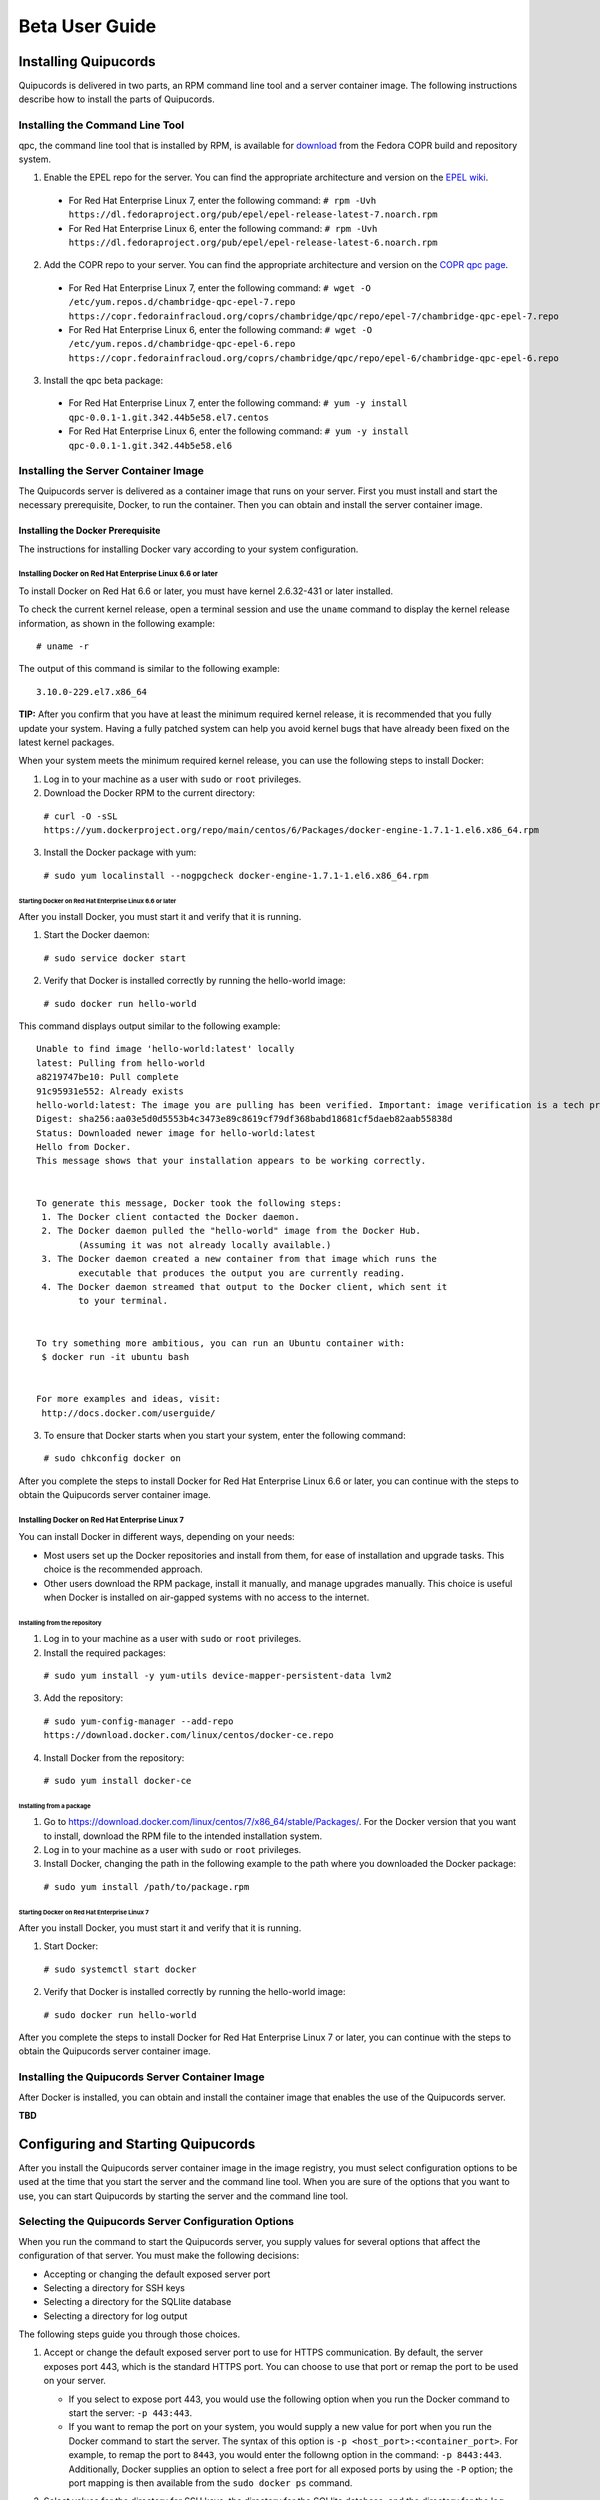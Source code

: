 Beta User Guide
===============

Installing Quipucords
---------------------
Quipucords is delivered in two parts, an RPM command line tool and a server container image. The following instructions describe how to install the parts of Quipucords.

Installing the Command Line Tool
^^^^^^^^^^^^^^^^^^^^^^^^^^^^^^^^
qpc, the command line tool that is installed by RPM, is available for `download <https://copr.fedorainfracloud.org/coprs/chambridge/qpc/>`_ from the Fedora COPR build and repository system.

1. Enable the EPEL repo for the server. You can find the appropriate architecture and version on the `EPEL wiki <https://fedoraproject.org/wiki/EPEL>`_.

  - For Red Hat Enterprise Linux 7, enter the following command:
    ``# rpm -Uvh https://dl.fedoraproject.org/pub/epel/epel-release-latest-7.noarch.rpm``

  - For Red Hat Enterprise Linux 6, enter the following command:
    ``# rpm -Uvh https://dl.fedoraproject.org/pub/epel/epel-release-latest-6.noarch.rpm``

2. Add the COPR repo to your server. You can find the appropriate architecture and version on the `COPR qpc page <https://copr.fedorainfracloud.org/coprs/chambridge/qpc/>`_.


  - For Red Hat Enterprise Linux 7, enter the following command:
    ``# wget -O /etc/yum.repos.d/chambridge-qpc-epel-7.repo https://copr.fedorainfracloud.org/coprs/chambridge/qpc/repo/epel-7/chambridge-qpc-epel-7.repo``

  - For Red Hat Enterprise Linux 6, enter the following command:
    ``# wget -O /etc/yum.repos.d/chambridge-qpc-epel-6.repo https://copr.fedorainfracloud.org/coprs/chambridge/qpc/repo/epel-6/chambridge-qpc-epel-6.repo``

3. Install the qpc beta package:

  - For Red Hat Enterprise Linux 7, enter the following command:
    ``# yum -y install qpc-0.0.1-1.git.342.44b5e58.el7.centos``

  - For Red Hat Enterprise Linux 6, enter the following command:
    ``# yum -y install qpc-0.0.1-1.git.342.44b5e58.el6``

Installing the Server Container Image
^^^^^^^^^^^^^^^^^^^^^^^^^^^^^^^^^^^^^
The Quipucords server is delivered as a container image that runs on your server. First you must install and start the necessary prerequisite, Docker, to run the container. Then you can obtain and install the server container image.

Installing the Docker Prerequisite
""""""""""""""""""""""""""""""""""
The instructions for installing Docker vary according to your system configuration.

Installing Docker on Red Hat Enterprise Linux 6.6 or later
~~~~~~~~~~~~~~~~~~~~~~~~~~~~~~~~~~~~~~~~~~~~~~~~~~~~~~~~~~
To install Docker on Red Hat 6.6 or later, you must have kernel 2.6.32-431 or later installed.

To check the current kernel release, open a terminal session and use the ``uname`` command to display the kernel release information, as shown in the following example::

  # uname -r

The output of this command is similar to the following example::

  3.10.0-229.el7.x86_64

**TIP:** After you confirm that you have at least the minimum required kernel release, it is recommended that you fully update your system. Having a fully patched system can help you avoid kernel bugs that have already been fixed on the latest kernel packages.

When your system meets the minimum required kernel release, you can use the following steps to install Docker:

1. Log in to your machine as a user with ``sudo`` or ``root`` privileges.

2. Download the Docker RPM to the current directory:

  ``# curl -O -sSL https://yum.dockerproject.org/repo/main/centos/6/Packages/docker-engine-1.7.1-1.el6.x86_64.rpm``

3. Install the Docker package with yum:

  ``# sudo yum localinstall --nogpgcheck docker-engine-1.7.1-1.el6.x86_64.rpm``


Starting Docker on Red Hat Enterprise Linux 6.6 or later
++++++++++++++++++++++++++++++++++++++++++++++++++++++++
After you install Docker, you must start it and verify that it is running.

1. Start the Docker daemon:

  ``# sudo service docker start``

2. Verify that Docker is installed correctly by running the hello-world image:

  ``# sudo docker run hello-world``

This command displays output similar to the following example::

  Unable to find image 'hello-world:latest' locally
  latest: Pulling from hello-world
  a8219747be10: Pull complete
  91c95931e552: Already exists
  hello-world:latest: The image you are pulling has been verified. Important: image verification is a tech preview feature and should not be relied on to provide security.
  Digest: sha256:aa03e5d0d5553b4c3473e89c8619cf79df368babd18681cf5daeb82aab55838d
  Status: Downloaded newer image for hello-world:latest
  Hello from Docker.
  This message shows that your installation appears to be working correctly.


  To generate this message, Docker took the following steps:
   1. The Docker client contacted the Docker daemon.
   2. The Docker daemon pulled the "hello-world" image from the Docker Hub.
          (Assuming it was not already locally available.)
   3. The Docker daemon created a new container from that image which runs the
          executable that produces the output you are currently reading.
   4. The Docker daemon streamed that output to the Docker client, which sent it
          to your terminal.


  To try something more ambitious, you can run an Ubuntu container with:
   $ docker run -it ubuntu bash


  For more examples and ideas, visit:
   http://docs.docker.com/userguide/

3. To ensure that Docker starts when you start your system, enter the following command:

  ``# sudo chkconfig docker on``

After you complete the steps to install Docker for Red Hat Enterprise Linux 6.6 or later, you can continue with the steps to obtain the Quipucords server container image.

Installing Docker on Red Hat Enterprise Linux 7
~~~~~~~~~~~~~~~~~~~~~~~~~~~~~~~~~~~~~~~~~~~~~~~
You can install Docker in different ways, depending on your needs:

- Most users set up the Docker repositories and install from them, for ease of installation and upgrade tasks. This choice is the recommended approach.

- Other users download the RPM package, install it manually, and manage upgrades manually. This choice is useful when Docker is installed on air-gapped systems with no access to the internet.

Installing from the repository
++++++++++++++++++++++++++++++
1. Log in to your machine as a user with ``sudo`` or ``root`` privileges.

2. Install the required packages:

  ``# sudo yum install -y yum-utils device-mapper-persistent-data lvm2``

3. Add the repository:

  ``# sudo yum-config-manager --add-repo https://download.docker.com/linux/centos/docker-ce.repo``

4. Install Docker from the repository:

  ``# sudo yum install docker-ce``

Installing from a package
+++++++++++++++++++++++++
1. Go to https://download.docker.com/linux/centos/7/x86_64/stable/Packages/. For the Docker version that you want to install, download the RPM file to the intended installation system.

2. Log in to your machine as a user with ``sudo`` or ``root`` privileges.

3. Install Docker, changing the path in the following example to the path where you downloaded the Docker package:

 ``# sudo yum install /path/to/package.rpm``

Starting Docker on Red Hat Enterprise Linux 7
+++++++++++++++++++++++++++++++++++++++++++++
After you install Docker, you must start it and verify that it is running.

1. Start Docker:

  ``# sudo systemctl start docker``

2. Verify that Docker is installed correctly by running the hello-world image:

  ``# sudo docker run hello-world``

After you complete the steps to install Docker for Red Hat Enterprise Linux 7 or later, you can continue with the steps to obtain the Quipucords server container image.

Installing the Quipucords Server Container Image
^^^^^^^^^^^^^^^^^^^^^^^^^^^^^^^^^^^^^^^^^^^^^^^^
After Docker is installed, you can obtain and install the container image that enables the use of the Quipucords server.

**TBD**


Configuring and Starting Quipucords
-----------------------------------
After you install the Quipucords server container image in the image registry, you must select configuration options to be used at the time that you start the server and the command line tool. When you are sure of the options that you want to use, you can start Quipucords by starting the server and the command line tool.

Selecting the Quipucords Server Configuration Options
^^^^^^^^^^^^^^^^^^^^^^^^^^^^^^^^^^^^^^^^^^^^^^^^^^^^^
When you run the command to start the Quipucords server, you supply values for several options that affect the configuration of that server. You must make the following decisions:

- Accepting or changing the default exposed server port
- Selecting a directory for SSH keys
- Selecting a directory for the SQLlite database
- Selecting a directory for log output

The following steps guide you through those choices.

1. Accept or change the default exposed server port to use for HTTPS communication. By default, the server exposes port 443, which is the standard HTTPS port. You can choose to use that port or remap the port to be used on your server.

   - If you select to expose port 443, you would use the following option when you run the Docker command to start the server: ``-p 443:443``.
   - If you want to remap the port on your system, you would supply a new value for port when you run the Docker command to start the server. The syntax of this option is  ``-p <host_port>:<container_port>``. For example, to remap the port to ``8443``, you would enter the followng option in the command: ``-p 8443:443``. Additionally, Docker supplies an option to select a free port for all exposed ports by using the ``-P`` option; the port mapping is then available from the ``sudo docker ps`` command.

2. Select values for the directory for SSH keys, the directory for the SQLlite database, and the directory for the log output. The most efficient way to configure these options is to create a home directory for the Quipucords server and then use that home directory for each of thse three options.

   \a. Create the home directory. The following example command creates the home directory  ``~/quipucords``:

    ``# mkdir -p ~/quipucords``

   \b. Change to that home directory. For example:

    ``# cd ~/quipucords``

   \c. Create subdirectories to house the SSH keys, (``~/quipucords/sshkeys``), database (``~/quipucords/data``), and log output (``~/quipucords/log``). For example::

      # mkdir sshkeys
       # mkdir data
       # mkdir log

Starting the Quipucords Server
^^^^^^^^^^^^^^^^^^^^^^^^^^^^^^
After you make the decisions on the configuration options for the server, you can start the Quipucords server.

If your system does not have SELinux enabled, you can start the Quipucords server with the following Docker command::

  # sudo docker run --name quipucords -d -p 443:443 -v ~/quipucords/sshkeys:/sshkeys -v ~/quipucords/data:/var/data -v ~/quipucords/log:/var/log -i quipucords:latest

If your system does have SELinux enabled, you must append ``:z`` to each volume as follows::
  
  # sudo docker run --name quipucords -d -p 443:443 -v ~/quipucords/sshkeys:/sshkeys:z -v ~/quipucords/data:/var/data:z -v ~/quipucords/log:/var/log:z -i quipucords:latest

These commands start the server on port ``443`` and map the ``sshkeys``, ``data``, and ``log`` directories to the ``~/quipucords`` home directory for the server.

To view the status of the server after it is running, enter the following command::

  docker ps

Changing the Default Password for the Quipucords Server
^^^^^^^^^^^^^^^^^^^^^^^^^^^^^^^^^^^^^^^^^^^^^^^^^^^^^^^
The Quipucords server has a default administrator user with a default user name of ``admin`` and a default password of ``pass``. To ensure the security of your Quipucords server, it is recommended that you change the default password to a different password.

To change the default password for the Quipucords server, use the following steps:

1. In a browser window, enter the URL to the Quipucords server. When you enter the URL to the Quipucords server, the browser loads a web page that shows an administrative login dialog box.

   - If the browser window is running on the same system as the server and you used the default port of ``443`` for the server, the URL is ``https://localhost/admin``.
   - If the browser window is running on a remote system, or if it is on the same system but you changed the default HTTPS port, enter the URL in the following format: ``https://ip_address:port/admin``. For example, if the IP address for the server is 192.0.2.0 and the port is remapped to ``8443``, you would enter ``https://192.0.2.0:8443/admin`` in the browser window.

2. In the resulting web page with the Quipucords administrative login dialog box, enter the default user name ``admin`` and the default password ``pass`` to log in to the Quipucords server.

3. Click **Change password** to enter a new password for the Quipucords server. Record the new password in an enterprise password management solution or other password management tool, as determined by the best practices for your organization.

**TIP:** You can also enter the local or remote URL (as applicable) for the Quipucords server in a browser window to verify that the Quipucords server is responding.

Configuring the qpc Command Line Tool Connection
^^^^^^^^^^^^^^^^^^^^^^^^^^^^^^^^^^^^^^^^^^^^^^^^
After the Quipucords server is running, you can configure the qpc command line tool to work with the server. The ``qpc server config`` command configures the connection between the qpc command line tool and the Quipucords server.

The ``qpc server config`` command takes the following options:

- The ``--host`` option is required. If you are using the qpc command line tool on the same system where the server is running, you can supply the loopback address ``127.0.0.1`` as the value. Otherwise, supply the IP address for your Quipucords server.
- The ``--port`` option is optional. The default value for this option is ``443``. If you decided to remap the Quipucords default exposed server port to another port, the port option is required. You must supply the remapped value in the command. to the port option (i.e. ``--port 8443``).

For example, if you are configuring the command line tool on the same system as the server and the server uses the default exposed server port, you would enter the following command to configure the qpc command line tool:

  ``# qpc server config --host 127.0.0.1``

However, if you are configuring the command line tool on a system that is remote from the server, the Quipucords server is running on the IP address 192.0.2.0, and the port is remapped to 8443, you would enter the following command to configure the qpc command line tool:

  ``# qpc server config --host 192.0.2.0 --port 8443``

Logging in to and Logging out of the qpc Command Line Interface
^^^^^^^^^^^^^^^^^^^^^^^^^^^^^^^^^^^^^^^^^^^^^^^^^^^^^^^^^^^^^^^
After the connection between the qpc command line tool and the Quipcords server is configured on the system where you want to use the qpc command line interface, you can log in to the interface and begin using it to run qpc commands.

To log in to the qpc command line interface, enter the following command:

  ``# qpc server login``

The ``qpc server login`` command retrieves a token that is used for authentication with subsequent command line interface commands. That token is removed when you log out of the server. To log out of the server, enter the following command:

``qpc server logout``

Getting Started with Quipucords
-------------------------------
You use the capabilities of Quipucords to inspect and gather information on your IT infrastructure. The following information describes how you use the qpc command line interface to complete common Quipucords tasks.

Quipucords requires the configuration of two basic structures to manage the inspection process. A *credential* contains the access credentials, such as the username and password or SSH key of the user, with sufficient authority to run the inspection process on a particular source. A *source* defines the entity or entities to be inspected, such as a host, subnet, network, or systems management solution such as vCenter Server or Satellite. When you create a source, you also include one or more of the configured credentials to use to access the individual entities in the source during the inspection process.

You can save multiple credentials and sources to use with Quipucords in various combinations as you run inspection processes, or *scans*. When you have completed a scan, you can access the collection of *facts* in the output as a *report* to review the results.

Creating credentials and sources for the different source types
^^^^^^^^^^^^^^^^^^^^^^^^^^^^^^^^^^^^^^^^^^^^^^^^^^^^^^^^^^^^^^^
The type of source that you are going to inspect determines the type of data that is required for credential and source configuration. Quipucords currently supports the following source types:

- Network
- vCenter Server
- Satellite

Network sources are composed of one or more host names, one or more IP addresses, IP ranges, or a combination of these. vCenter Server and Satellite sources are both created with the IP address or host name of that system management solution server. The source creation command references one or more credentials. Typically, a Network source might include multiple credentials because it is expected that many credentials would be needed to access a broad IP range. Conversely, a vCenter Server or  Satellite source would typically use a single credential to access a particular system management solution server.

The following scenarios provide examples of how you would create a network source, vCenter Server source, or Satellite source and the credentials required for each.

Creating a Network Source
"""""""""""""""""""""""""
To create a network source, use the following steps:

1. Create at least one network credential with root-level access:

   ``# qpc cred add --type network --name cred_name --username root_name [--sshkeyfile key_file] [--password]``

   If you did not use the ``sshkeyfile`` option to provide an SSH key for the username value, enter the password of the user with root-level access at the connection password prompt.
   
   If you want to use SSH keyfiles in the credential, you must copy the keys into the directory that you mapped to ``/sshkeys`` during Quipucords server configuration. In the example information for that procedure, that directory is ``~/quipucords/sshkeys``. The server references these files locally, so refer to the keys as if they are in the ``/sshkeys`` directory from the qpc command.

   For example, for a network credential where the ``/sshkeys`` directory for the server is mapped to ``~/quipucords/sshkeys``, the credential name is ``roothost1``, the user with root-level access is ``root``, and the SSH key for the user is in the ``~/.ssh/id_rsa`` file, you would enter the following commands:

   ``# cp ~/.ssh/id_rsa ~/quipucords/sshkeys   
     # qpc cred add --type network --name roothost1 --username root --sshkeyfile /sshkeys/id_rsa``

   qpc also supports privilege escalation with the ``become-method``, ``become-user``, and ``become-password`` options to create a network credential for a user to obtain root-level access. You can use the ``become-*`` options with either the ``sshkeyfile`` or the ``password`` option.

   For example, for a network credential where the credential name is ``sudouser1``, the user with root-level access is ``sysadmin``, and the access is obtained through the password option, you would enter the following command:

   ``# qpc cred add --type network --name sudouser1 --username sysadmin --password --become-password``

   After you enter this command, you are prompted to enter two passwords. First, you would enter the connection password for the ``username`` user, and then you would enter the password for the ``become-method``, which is the ``sudo`` command by default.

2. Create at least one network source that specifies one or more network identifiers, such as a host name or host names, an IP address, a list of IP addresses, or an IP range, and one or more network credentials to be used for the scan:

   ``# qpc source add --type network --name source_name --hosts host_name_or_file --cred cred_name``

   For example, for a network source where the source name is ``mynetwork``, the network to be scanned is the ``192.0.2.0/24`` subnet, and the network credentials that are used to run the scan are ``roothost1`` and ``roothost2``, you would enter the following command:

   ``# qpc source add --type network --name mynetwork --hosts 192.0.2.[1:254] --cred roothost1 roothost2``

   You can also use a file to pass in the network identifiers. If you use a file to enter multiple network identifiers, such as multiple individual IP addresses, enter each on a single line. For example, for a network profile where the path to this file is ``/home/user1/hosts_file``, you would enter the following command::

   ``# qpc source add --type network --name mynetwork --hosts /home/user1/hosts_file --cred roothost1 roothost2``


Creating a vCenter Server Source
""""""""""""""""""""""""""""""""
To create a vCenter Server source, use the following steps:

1. Create at least one vcenter credential:

   ``# qpc cred add --type vcenter --name cred_name --username vcenter_user --password``

   Enter the password of the user with access to vCenter Server at the connection password prompt.

   For example, for a vcenter credential where the credential name is ``vcenter_admin`` and the user with access to the vCenter Server server is ``admin``, you would enter the following command::

   ``# qpc cred add --type vcenter --name vcenter_admin --username admin --password``

2. Create at least one vcenter source that specifies the host name or IP address of the server for vCenter Server and one vcenter credential to be used for the scan:

   ``# qpc source add --type vcenter --name source_name --hosts host_name --cred cred_name``

   For example, for a vcenter source where the source name is ``myvcenter``, the server for the vCenter Server is located at the ``192.0.2.10`` IP address, and the vcenter credential for that server is ``vcenter_admin``, you would enter the following command:

   ``# qpc source add --type vcenter --name myvcenter --hosts 192.0.2.10 --cred vcenter_admin``
   
   **IMPORTANT:** By default, sources are scanned with full SSL validation, but you might need to adjust the level of SSL validation to connect properly to the server for vCenter Server. The ``source add`` command supports options that are commonly used to downgrade the SSL validation. The ``--ssl-cert-verify`` option can take a value of ``False`` to disable SSL certificate validation; this option would be used for any server with a self-signed certificate. The ``--disable-ssl`` option can take a value of ``True`` to connect to the server over standard HTTP. 

Creating a Satellite Source
"""""""""""""""""""""""""""
To create a Satellite source, use the following steps:

1. Create at least one satellite credential:

   ``# qpc cred add --type satellite --name cred_name --username satellite_user --password``

   Enter the password of the user with access to the Satellite server at the connection password prompt.

   For example, for a Satellite credential where the credential name is ``satellite_admin`` and the user with access is to the Satellite server is ``admin``, you would enter the following command:

   ``# qpc cred add --type satellite --name satellite_admin --username admin --password``

2. Create at least one satellite source that specifies the host name or IP address of the Satellite server, one satellite credential to be used for the scan, and the version of the Satellite server (supported version values are ``5``, ``6.2``, ``6.3``):

   ``# qpc source add --type satellite --name source_name --hosts host_name --cred cred_name --satellite-version sat_ver``

   For example, for a satellite source where the source name is ``mysatellite6``, the Satellite server is located at the ``192.0.2.15`` IP address, the satellite credential for that server is ``satellite_admin``, and the version of the Satellite server is ``6.2``, you would enter the following command:

   ``# qpc source add --type satellite --name mysatellite6 --hosts 192.0.2.15 --cred satellite_admin --satellite-version 6.2``
   
   **IMPORTANT:** By default, sources are scanned with full SSL validation, but you might need to adjust the level of SSL validation to connect properly to the Satellite server. The ``source add`` command supports options that are commonly used to downgrade the SSL validation. The ``--ssl-cert-verify`` option can take a value of ``False`` to disable SSL certificate validation; this option would be used for any server with a self-signed certificate. The Satellite server does not support disabling SSL, so the ``--disable-ssl`` option has no effect.

Running a scan
^^^^^^^^^^^^^^
After you set up your credentials and sources, you can run a Quipucords scan to inspect your IT environment. You can run a scan on a single source or combine sources, even sources of different types. To run a scan, use the following steps:

Run the scan by using the ``scan start`` command, specifying one or more sources for the ``sources`` option:

  ``# qpc scan --sources source_name1 source_name2``

For example, if you want to scan the network source ``mynetwork`` and the Satellite source ``mysatellite6``, you would enter the following command:

  ``# qpc scan start --sources mynetwork mysatellite6``

Viewing scan results
^^^^^^^^^^^^^^^^^^^^
When you run the ``scan start`` command, the output provides an identifier for that scan. You can follow the status of the scan by using the ``scan show`` command and specifying the provided identifier.

For example, you could run the following scan as the first scan in your environment:

  ``# qpc scan start --sources mynetwork mysatellite6``

The output for the command shows the following information, with ``1`` listed as the scan identifier.

  ``Scan "1" started``

To follow the status of that scan, you would enter the following command:

  ``# qpc scan show --id 1``

Viewing the scan report
^^^^^^^^^^^^^^^^^^^^^^^
When the scan completes, you have the capability to produce a report for that scan. You can request a report with all the details of the scan or a report with a summary. The summary report process attempts to deduplicate and merge the facts found during the inspection of the various hosts that are contacted during the scan. You can produce a report in JavaScript Object Notation (JSON) format or comma-separated values (CSV) format.

To generate a summary report, enter the ``report summary`` command and specify the identifier for the scan and the format for the output file.

For example, if you want to create the report summary for a scan with the scan identifier of ``1`` and you wanted to generate that report in CSV format in the ``~/scan_result.csv`` file, you would enter the following command:

  ``# qpc report summary --id 1 --csv --output-file=~/scan_result.csv``

However, if you want to create the detailed report, you would use the ``report detail`` command.  This command takes the same options as the ``report summary`` command. The output is not deduplicated and merged, so it contains all facts from each source. To create the detailed report for a scan with the scan identifer ``1``, with CSV output in the ``~/scan_result.csv`` file, you would enter the following command:

  ``# qpc report detail --id 1 --csv --output-file=~/scan_result.csv``
